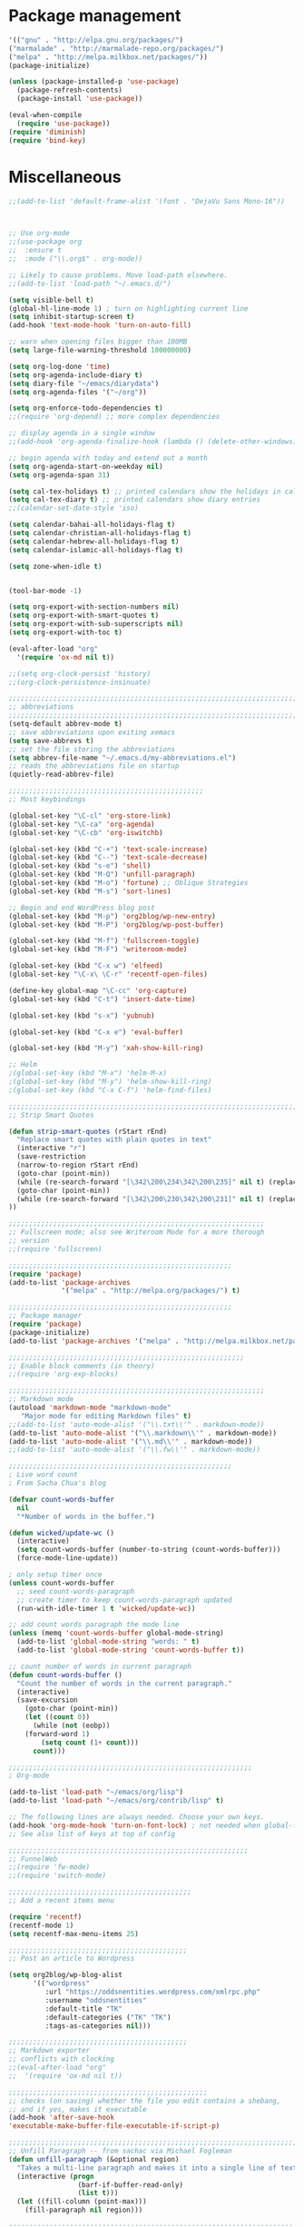 * Package management
#+BEGIN_SRC emacs-lisp
'(("gnu" . "http://elpa.gnu.org/packages/")
("marmalade" . "http://marmalade-repo.org/packages/")
("melpa" . "http://melpa.milkbox.net/packages/"))
(package-initialize)

(unless (package-installed-p 'use-package)
  (package-refresh-contents)
  (package-install 'use-package))

(eval-when-compile
  (require 'use-package))
(require 'diminish)
(require 'bind-key)
#+END_SRC

* Miscellaneous

#+BEGIN_SRC emacs-lisp
;;(add-to-list 'default-frame-alist '(font . "DejaVu Sans Mono-16"))



;; Use org-mode
;;(use-package org
;;  :ensure t
;;  :mode ("\\.org$" . org-mode))

;; Likely to cause problems. Move load-path elsewhere.
;;(add-to-list 'load-path "~/.emacs.d/")

(setq visible-bell t)
(global-hl-line-mode 1) ; turn on highlighting current line
(setq inhibit-startup-screen t)
(add-hook 'text-mode-hook 'turn-on-auto-fill)

;; warn when opening files bigger than 100MB
(setq large-file-warning-threshold 100000000)

(setq org-log-done 'time)
(setq org-agenda-include-diary t)
(setq diary-file "~/emacs/diarydata")
(setq org-agenda-files '("~/org"))

(setq org-enforce-todo-dependencies t)
;;(require 'org-depend) ;; more complex dependencies

;; display agenda in a single window
;;(add-hook 'org-agenda-finalize-hook (lambda () (delete-other-windows)))

;; begin agenda with today and extend out a month
(setq org-agenda-start-on-weekday nil)
(setq org-agenda-span 31)

(setq cal-tex-holidays t) ;; printed calendars show the holidays in calendar-holidays
(setq cal-tex-diary t) ;; printed calendars show diary entries
;;(calendar-set-date-style 'iso)

(setq calendar-bahai-all-holidays-flag t)
(setq calendar-christian-all-holidays-flag t)
(setq calendar-hebrew-all-holidays-flag t)
(setq calendar-islamic-all-holidays-flag t)

(setq zone-when-idle t)


(tool-bar-mode -1)

(setq org-export-with-section-numbers nil)
(setq org-export-with-smart-quotes t)
(setq org-export-with-sub-superscripts nil)
(setq org-export-with-toc t)

(eval-after-load "org"
  '(require 'ox-md nil t))

;;(setq org-clock-persist 'history)
;;(org-clock-persistence-insinuate)

;;;;;;;;;;;;;;;;;;;;;;;;;;;;;;;;;;;;;;;;;;;;;;;;;;;;;;;;;;;;;;;;;;;;;;;;;;;;
;; abbreviations                                                          ;;
;;;;;;;;;;;;;;;;;;;;;;;;;;;;;;;;;;;;;;;;;;;;;;;;;;;;;;;;;;;;;;;;;;;;;;;;;;;;
(setq-default abbrev-mode t)
;; save abbreviations upon exiting xemacs
(setq save-abbrevs t)
;; set the file storing the abbreviations
(setq abbrev-file-name "~/.emacs.d/my-abbreviations.el")
;; reads the abbreviations file on startup
(quietly-read-abbrev-file)

;;;;;;;;;;;;;;;;;;;;;;;;;;;;;;;;;;;;;;;;;;;;;;;;
;; Most keybindings

(global-set-key "\C-cl" 'org-store-link)
(global-set-key "\C-ca" 'org-agenda)
(global-set-key "\C-cb" 'org-iswitchb)

(global-set-key (kbd "C-+") 'text-scale-increase)
(global-set-key (kbd "C--") 'text-scale-decrease)
(global-set-key (kbd "s-e") 'shell)
(global-set-key (kbd "M-Q") 'unfill-paragraph)
(global-set-key (kbd "M-o") 'fortune) ;; Oblique Strategies
(global-set-key (kbd "M-s") 'sort-lines)

;; Begin and end WordPress blog post
(global-set-key (kbd "M-p") 'org2blog/wp-new-entry)
(global-set-key (kbd "M-P") 'org2blog/wp-post-buffer)

(global-set-key (kbd "M-f") 'fullscreen-toggle)
(global-set-key (kbd "M-F") 'writeroom-mode)

(global-set-key (kbd "C-x w") 'elfeed)
(global-set-key "\C-x\ \C-r" 'recentf-open-files)

(define-key global-map "\C-cc" 'org-capture)
(global-set-key (kbd "C-t") 'insert-date-time)

(global-set-key (kbd "s-x") 'yubnub)

(global-set-key (kbd "C-x e") 'eval-buffer)

(global-set-key (kbd "M-y") 'xah-show-kill-ring)

;; Helm
;(global-set-key (kbd "M-x") 'helm-M-x)
;(global-set-key (kbd "M-y") 'helm-show-kill-ring)
;(global-set-key (kbd "C-x C-f") 'helm-find-files)

;;;;;;;;;;;;;;;;;;;;;;;;;;;;;;;;;;;;;;;;;;;;;;;;;;;;;;;;;;;;;;;;;;;;;;;;;;;;
;; Strip Smart Quotes

(defun strip-smart-quotes (rStart rEnd)
  "Replace smart quotes with plain quotes in text"
  (interactive "r")
  (save-restriction
  (narrow-to-region rStart rEnd)
  (goto-char (point-min))
  (while (re-search-forward "[\342\200\234\342\200\235]" nil t) (replace-match "\"" nil t))
  (goto-char (point-min))
  (while (re-search-forward "[\342\200\230\342\200\231]" nil t) (replace-match "'" nil t))
))

;;;;;;;;;;;;;;;;;;;;;;;;;;;;;;;;;;;;;;;;;;;;;;;;;;;;;;;;;;;;;;;
;; Fullscreen mode; also see Writeroom Mode for a more thorough
;; version
;;(require 'fullscreen)

;;;;;;;;;;;;;;;;;;;;;;;;;;;;;;;;;;;;;;;;;;;;;;;;;;;;;;;
(require 'package)
(add-to-list 'package-archives
             '("melpa" . "http://melpa.org/packages/") t)

;;;;;;;;;;;;;;;;;;;;;;;;;;;;;;;;;;;;;;;;;;;;;;;;;;;;;;;
;; Package manager
(require 'package)
(package-initialize)
(add-to-list 'package-archives '("melpa" . "http://melpa.milkbox.net/packages/") t)

;;;;;;;;;;;;;;;;;;;;;;;;;;;;;;;;;;;;;;;;;;;;;;;;;;;;;;;;;;
;; Enable block comments (in theory)
;;(require 'org-exp-blocks)

;;;;;;;;;;;;;;;;;;;;;;;;;;;;;;;;;;;;;;;;;;;;;;;;;;;;;;;;;;;;;;;
;; Markdown mode
(autoload 'markdown-mode "markdown-mode"
   "Major mode for editing Markdown files" t)
;;(add-to-list 'auto-mode-alist '("\\.txt\\'" . markdown-mode))
(add-to-list 'auto-mode-alist '("\\.markdown\\'" . markdown-mode))
(add-to-list 'auto-mode-alist '("\\.md\\'" . markdown-mode))
;;(add-to-list 'auto-mode-alist '("\\.fw\\'" . markdown-mode))

;;;;;;;;;;;;;;;;;;;;;;;;;;;;;;;;;;;;;;;;;;;;;;;;;;;;;;;
; Live word count
; From Sacha Chua's blog

(defvar count-words-buffer
  nil
  "*Number of words in the buffer.")

(defun wicked/update-wc ()
  (interactive)
  (setq count-words-buffer (number-to-string (count-words-buffer)))
  (force-mode-line-update))
  
; only setup timer once
(unless count-words-buffer
  ;; seed count-words-paragraph
  ;; create timer to keep count-words-paragraph updated
  (run-with-idle-timer 1 t 'wicked/update-wc))

;; add count words paragraph the mode line
(unless (memq 'count-words-buffer global-mode-string)
  (add-to-list 'global-mode-string "words: " t)
  (add-to-list 'global-mode-string 'count-words-buffer t)) 

;; count number of words in current paragraph
(defun count-words-buffer ()
  "Count the number of words in the current paragraph."
  (interactive)
  (save-excursion
    (goto-char (point-min))
    (let ((count 0))
      (while (not (eobp))
	(forward-word 1)
        (setq count (1+ count)))
      count)))

;;;;;;;;;;;;;;;;;;;;;;;;;;;;;;;;;;;;;;;;;;;;;;;;;;;;;;;;;;;;
; Org-mode

(add-to-list 'load-path "~/emacs/org/lisp")
(add-to-list 'load-path "~/emacs/org/contrib/lisp" t)

;; The following lines are always needed. Choose your own keys.
(add-hook 'org-mode-hook 'turn-on-font-lock) ; not needed when global-font-lock-mode is on
;; See also list of keys at top of config
 
;;;;;;;;;;;;;;;;;;;;;;;;;;;;;;;;;;;;;;;;;;;;;;;;;;;;;;;;;;;
;; FunnelWeb
;;(require 'fw-mode)
;;(require 'switch-mode)

;;;;;;;;;;;;;;;;;;;;;;;;;;;;;;;;;;;;;;;;;;;;;
;; Add a recent items menu

(require 'recentf)
(recentf-mode 1)
(setq recentf-max-menu-items 25)

;;;;;;;;;;;;;;;;;;;;;;;;;;;;;;;;;;;;;;;;;;;;
;; Post an article to Wordpress

(setq org2blog/wp-blog-alist
      '(("wordpress"
         :url "https://oddsnentities.wordpress.com/xmlrpc.php"
         :username "oddsnentities"
         :default-title "TK"
         :default-categories ("TK" "TK")
         :tags-as-categories nil)))

;;;;;;;;;;;;;;;;;;;;;;;;;;;;;;;;;;;;;;;;;;;;
;; Markdown exporter
;; conflicts with clocking
;;(eval-after-load "org"
;;  '(require 'ox-md nil t))

;;;;;;;;;;;;;;;;;;;;;;;;;;;;;;;;;;;;;;;;;;;;;;;;;
;; checks (on saving) whether the file you edit contains a shebang, 
;; and if yes, makes it executable
(add-hook 'after-save-hook
'executable-make-buffer-file-executable-if-script-p) 

;;;;;;;;;;;;;;;;;;;;;;;;;;;;;;;;;;;;;;;;;;;;;;;;;;;;;;;;;;;;;;;;;;;;;;;;;;;;;
;; Unfill Paragraph -- from sachac via Michael Fogleman
(defun unfill-paragraph (&optional region)
  "Takes a multi-line paragraph and makes it into a single line of text."
  (interactive (progn
                 (barf-if-buffer-read-only)
                 (list t)))
  (let ((fill-column (point-max)))
    (fill-paragraph nil region)))

;;;;;;;;;;;;;;;;;;;;;;;;;;;;;;;;;;;;;;;;;;;;;;;;;;;;;;;;;;;;;;;;;;;;;;;;;;;;
;; TODO keywords

(setq org-todo-keywords
       '((sequence "TODO" "RESEARCH" "|" "DONE" "DELEGATED" "CANCELLED")))

;;;;;;;;;;;;;;;;;;;;;;;;;;;;;;;;;;;;;;;;;;;;;;;;;;;;;;;;;;;;;;;;;;;;;;;;;;;;;
;; Org Capture

(setq org-capture-templates
      '(("t" "Todo" entry (file "~/Dropbox/org/catch.org")
             "**** TODO %?\n")
        ("h" "Catch" entry (file+datetree "~/Dropbox/org/catch.org")
             "* %?\n")
        ("v" "Victoriae" plain (file "~/Dropbox/org/victoriae.org")
	 "\n\n%?\n")
	("x" "org-protocol" entry (file "~/web.org")
	 "* TODO Review %c\n%U\n%i\n" :immediate-finish)))

(define-key global-map "\C-ct"
        (lambda () (interactive) (org-capture nil "t")))

(define-key global-map "\C-ch"
        (lambda () (interactive) (org-capture nil "h")))

(define-key global-map "\C-cv"
        (lambda () (interactive) (org-capture nil "v")))

;;;;;;;;;;;;;;;;;;;;;;;;;;;;;;;;;;;;;;;;;;;;;;;;;;;;;;;;;;;;;;;;;;;;;;;;;;;;
;; Yubnub

(defun yubnub (command)
  "Use `browse-url' to submit a command to yubnub and open
result in an external browser defined in `browse-url-browser-function'.

To get started, `M-x yubnub <RET> ls <RET>' will return a list of 
all yubnub commands."
  (interactive "sYubnub: ")
  (browse-url 
   (concat "http://yubnub.org/parser/parse?command=" command)))

;;;;;;;;;;;;;;;;;;;;;;;;;;;;;;;;;;;;;;;;;;;;;;;;;;;;;;;;;;;;;;;;;;;;;;;;;;;
;; gforth.el
(autoload 'forth-mode "gforth.el")
     (setq auto-mode-alist (cons '("\\.fs\\'" . forth-mode)
			    auto-mode-alist))
     (autoload 'forth-block-mode "gforth.el")
     (setq auto-mode-alist (cons '("\\.fb\\'" . forth-block-mode)
			    auto-mode-alist))
     (add-hook 'forth-mode-hook (function (lambda ()
        ;; customize variables here:
        (setq forth-indent-level 4)
        (setq forth-minor-indent-level 2)
        (setq forth-hilight-level 3)
        ;;; ...
     )))

;;;;;;;;;;;;;;;;;;;;;;;;;;;;;;;;;;;;;;;;;;;;;;;;;;;;;;;;;;;;;;;;;;;;;;;;;;;
;; Org in calendar
(add-hook 'org-finalize-agenda-hook
  (lambda ()
    (setq appt-message-warning-time 10        ;; warn 10 min in advance
          appt-display-diary nil              ;; don't display diary when (appt-activate) is called
          appt-display-mode-line t            ;; show in the modeline
          appt-display-format 'window         ;; display notification in window
          calendar-mark-diary-entries-flag t) ;; mark diary entries in calendar
    (org-agenda-to-appt)                      ;; copy all agenda schedule to appointments
    (appt-activate 1)))                       ;; active appt (appointment notification)

;;;;;;;;;;;;;;;;;;;;;;;;;;;;;;;;;;;;;;;;;;;;;;;;;;;;;;;;;;;;;;;;;;;;;;;;;;;
;; patch org mode to use vertical splitting
(defadvice org-prepare-agenda (after org-fix-split)
  (toggle-window-split))
(ad-activate 'org-prepare-agenda)

(defun toggle-window-split ()
  (interactive)
  (if (= (count-windows) 2)
      (let* ((this-win-buffer (window-buffer))
	     (next-win-buffer (window-buffer (next-window)))
	     (this-win-edges (window-edges (selected-window)))
	     (next-win-edges (window-edges (next-window)))
	     (this-win-2nd (not (and (<= (car this-win-edges)
					 (car next-win-edges))
				     (<= (cadr this-win-edges)
					 (cadr next-win-edges)))))
	     (splitter
	      (if (= (car this-win-edges)
		     (car (window-edges (next-window))))
		  'split-window-horizontally
		'split-window-vertically)))
	(delete-other-windows)
	(let ((first-win (selected-window)))
	  (funcall splitter)
	  (if this-win-2nd (other-window 1))
	  (set-window-buffer (selected-window) this-win-buffer)
	  (set-window-buffer (next-window) next-win-buffer)
	  (select-window first-win)
	  (if this-win-2nd (other-window 1))))))

(define-key ctl-x-4-map "t" 'toggle-window-split)

;;;;;;;;;;;;;;;;;;;;;;;;;;;;;;;;;;;;;;;;;;;;;;;;;;;;;;;;;;;;;;;;;;;;;;;
;; Xah Lee

(defun insert-date-time ()
  "Insert current date-time string in full
ISO 8601 format.
Example: 2010-11-29T23:23:35-08:00
See: URL `http://en.wikipedia.org/wiki/ISO_8601'
"
  (interactive)
  (when (use-region-p)
    (delete-region (region-beginning) (region-end) )
    )
  (insert
   (concat
    (format-time-string "%Y-%m-%dT%T")
    ((lambda (x) (concat (substring x 0 3) ":" (substring x 3 5)))
     (format-time-string "%z")))))

;;;;;;;;;;;;;;;;;;;;;;;;;;;;;;;;;;;;;;;;;;;;;;;;;;;;;;;;;;;;;;;;;;;;;;;;;;;;
;; Open some useful buffers

(eshell)

(ansi-term "/bin/bash")

;;(diary)

(find-file "~/.emacs.d/init.el")

(find-file "~/.emacs.d/diary")

(find-file "~/org/notes.org")

(find-file "~/org/timekeeping.org")

(find-file "~/org/todo.org")

(find-file "~/org/victoriae.org")

(find-file "~/org/schklorpya.org")

(find-file "~/org/catch.org")

;;;;;;;;;;;;;;;;;;;;;;;;;;;;;;;;;;;;;;;;;;;;;;;;;;;;;;;;;;;;;;;;;;;;;;;;;;;;
;; function to wrap blocks of text in org templates                       ;;
;; e.g. latex or src etc                                                  ;;
;;;;;;;;;;;;;;;;;;;;;;;;;;;;;;;;;;;;;;;;;;;;;;;;;;;;;;;;;;;;;;;;;;;;;;;;;;;;
(defun org-begin-template ()
  "Make a template at point."
  (interactive)
  (if (org-at-table-p)
      (call-interactively 'org-table-rotate-recalc-marks)
    (let* ((choices '(("s" . "SRC")
                      ("e" . "EXAMPLE")
                      ("q" . "QUOTE")
                      ("v" . "VERSE")
                      ("c" . "CENTER")
                      ("l" . "LaTeX")
                      ("h" . "HTML")
                      ("a" . "ASCII")))
           (key
            (key-description
             (vector
              (read-key
               (concat (propertize "Template type: " 'face 'minibuffer-prompt)
                       (mapconcat (lambda (choice)
                                    (concat (propertize (car choice) 'face 'font-lock-type-face)
                                            ": "
                                            (cdr choice)))
                                  choices
                                  ", ")))))))
      (let ((result (assoc key choices)))
        (when result
          (let ((choice (cdr result)))
            (cond
             ((region-active-p)
              (let ((start (region-beginning))
                    (end (region-end)))
                (goto-char end)
                (insert "#+END_" choice "\n")
                (goto-char start)
                (insert "#+BEGIN_" choice "\n")))
             (t
              (insert "#+BEGIN_" choice "\n")
              (save-excursion (insert "#+END_" choice))))))))))

;;bind to key
(define-key org-mode-map (kbd "C-<") 'org-begin-template)

(put 'upcase-region 'disabled nil)

;;Org as word processor
;;(setq org-hide-emphasis-markers t)

(font-lock-add-keywords 'org-mode
                        '(("^ +\\([-*]\\) "
                           (0 (prog1 () (compose-region (match-beginning 1) (match-end 1) "•"))))))

(custom-set-variables
 ;; custom-set-variables was added by Custom.
 ;; If you edit it by hand, you could mess it up, so be careful.
 ;; Your init file should contain only one such instance.
 ;; If there is more than one, they won't work right.
 '(package-selected-packages
   (quote
    (init-magit org-link-minor-mode pandoc-mode elfeed-web elfeed-org use-package ace-jump-mode yaoddmuse pdf-tools magit melpa-upstream-visit org))))
(custom-set-faces
 ;; custom-set-faces was added by Custom.
 ;; If you edit it by hand, you could mess it up, so be careful.
 ;; Your init file should contain only one such instance.
 ;; If there is more than one, they won't work right.
 '(org-document-title ((t (:inherit default :weight bold :foreground "black" :family "Sans Serif" :height 1.5 :underline nil))))
 '(org-level-1 ((t (:inherit default :weight bold :foreground "black" :family "Sans Serif" :height 1.75))))
 '(org-level-2 ((t (:inherit default :weight bold :foreground "black" :family "Sans Serif" :height 1.5))))
 '(org-level-3 ((t (:inherit default :weight bold :foreground "black" :family "Sans Serif" :height 1.25))))
 '(org-level-4 ((t (:inherit default :weight bold :foreground "black" :family "Sans Serif" :height 1.1))))
 '(org-level-5 ((t (:inherit default :weight bold :foreground "black" :family "Sans Serif"))))
 '(org-level-6 ((t (:inherit default :weight bold :foreground "black" :family "Sans Serif"))))
 '(org-level-7 ((t (:inherit default :weight bold :foreground "black" :family "Sans Serif"))))
 '(org-level-8 ((t (:inherit default :weight bold :foreground "black" :family "Sans Serif")))))


(defun xah-show-kill-ring ()
  "Insert all `kill-ring' content in a new buffer.

URL `http://ergoemacs.org/emacs/emacs_show_kill_ring.html'
Version 2017-06-19"
  (interactive)
  (let (($buf (generate-new-buffer "untitled")))
    (progn
      (switch-to-buffer $buf)
      (funcall 'fundamental-mode)
      (setq buffer-offer-save t)
      (dolist (x kill-ring )
        (insert x "\n--------------------------------------------------\n\n"))
      (goto-char (point-min)))))

;; use an org file to organise feeds
(use-package elfeed-org
  :ensure t
  :config
  (elfeed-org)
  (setq rmh-elfeed-org-files (list "~/.emacs.d/elfeed.org")))
;;  (setq rmh-elfeed-org-auto-ignore-invalid-feeds t))

(use-package elfeed-web
  :ensure t
  :config
  (elfeed-web-start))

;;(setq mouse-buffer-menu-maxlen 20)

;; After Michael Fogleman
(setq browse-url-browser-function 'browse-url-generic
      browse-url-generic-program "firefox")
;;(bind-key "C-c B" 'browse-url-at-point)


;;(use-package pandoc-mode
;;  :ensure t
;;  :config
;;  (add-hook 'markdown-mode-hook 'pandoc-mode)
;;  (add-hook 'org-mode-hook 'pandoc-mode)
;;  (add-hook 'pandoc-mode-hook 'pandoc-load-default-settings))

(use-package magit
  :ensure t
  :config
)
#+END_SRC
